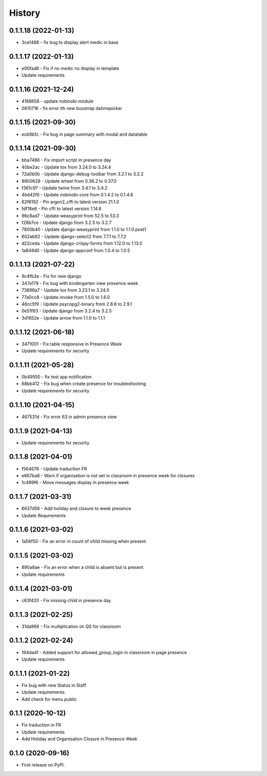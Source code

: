 .. :changelog:

History
-------

0.1.1.18 (2022-01-13)
+++++++++++++++++++++++++

* 3ce1488 - fix bug to display alert medic in base

0.1.1.17 (2022-01-13)
+++++++++++++++++++++++++

* e00fad8 - Fix if no medic no display in template
* Update requirements

0.1.1.16 (2021-12-24)
+++++++++++++++++++++++++

* 4188658 - update nobinobi module
* 0810718 - fix error ith new boostrap datimepicker

0.1.1.15 (2021-09-30)
+++++++++++++++++++++++++

* ecb9b1c - Fix bug in page summary with modal and datatable

0.1.1.14 (2021-09-30)
+++++++++++++++++++++++++

* bba7486 - Fix import script in presence day
* 40be2ac - Update tox from 3.24.0 to 3.24.4
* 72a0b0b - Update django-debug-toolbar from 3.2.1 to 3.2.2
* 9800628 - Update wheel from 0.36.2 to 0.37.0
* f361c97 - Update twine from 3.4.1 to 3.4.2
* 4bd42f6 - Update nobinobi-core from 0.1.4.2 to 0.1.4.6
* 62f6192 - Pin argon2_cffi to latest version 21.1.0
* fdf18e6 - Pin cffi to latest version 1.14.6
* 96c8ad7 - Update weasyprint from 52.5 to 53.3
* f28b7ce - Update django from 3.2.5 to 3.2.7
* 7800b40 - Update django-weasyprint from 1.1.0 to 1.1.0.post1
* 602ab62 - Update django-select2 from 7.7.1 to 7.7.2
* d22ceda - Update django-crispy-forms from 1.12.0 to 1.13.0
* 1a849d0 - Update django-appconf from 1.0.4 to 1.0.5

0.1.1.13 (2021-07-22)
+++++++++++++++++++++++++

* 9c4fb3e - Fix for new django
* 347e179 - Fix bug with kindergarten view presence week
* 73896a7 - Update tox from 3.23.1 to 3.24.0
* 77a0cc8 - Update invoke from 1.5.0 to 1.6.0
* 46cc5f9 - Update psycopg2-binary from 2.8.6 to 2.9.1
* 0e51f63 - Update django from 3.2.4 to 3.2.5
* 3d1652e - Update arrow from 1.1.0 to 1.1.1

0.1.1.12 (2021-06-18)
+++++++++++++++++++++++++

* 3471001 - Fix table responsive in Presence Week
* Update requirements for security

0.1.1.11 (2021-05-28)
+++++++++++++++++++++++++

* 0b49550 - fix test app notification
* 68bb412 - Fix bug when create presence for troubleshooting
* Update requirements for security

0.1.1.10 (2021-04-15)
+++++++++++++++++++++++++

* 467531d - Fix error 63 in admin presence view

0.1.1.9 (2021-04-13)
+++++++++++++++++++++++++

* Update requirements for security

0.1.1.8 (2021-04-01)
+++++++++++++++++++++++++

* f564676 - Update traduction FR
* e667ba8 - Warn if organisation is not set in classroom in presence week for closures
* 1c499f6 - Move messages display in presence week

0.1.1.7 (2021-03-31)
+++++++++++++++++++++++++

* 6637d56 - Add holiday and closure to week presence
* Update Requirements

0.1.1.6 (2021-03-02)
+++++++++++++++++++++++++

* 1a56f50 - Fix an error in count of child missing when present

0.1.1.5 (2021-03-02)
+++++++++++++++++++++++++

* 890a8ae - Fix an error when a child is absent but is present
* Update requirements

0.1.1.4 (2021-03-01)
+++++++++++++++++++++++++

* c63f420 - Fix missing child in presence day

0.1.1.3 (2021-02-25)
+++++++++++++++++++++++++

* 31da966 - Fix multiplication on QS for classroom

0.1.1.2 (2021-02-24)
+++++++++++++++++++++++++

* 194da4f - Added support for allowed_group_login in classroom in page presence
* Update requirements

0.1.1.1 (2021-01-22)
+++++++++++++++++++++++++

* Fix bug with new Status in Staff
* Update requirements
* Add check for menu public

0.1.1 (2020-10-12)
++++++++++++++++++

* Fix traduction in FR
* Update requirements
* Add Holiday and Organisation Closure in Presence Week

0.1.0 (2020-09-16)
++++++++++++++++++

* First release on PyPI.
